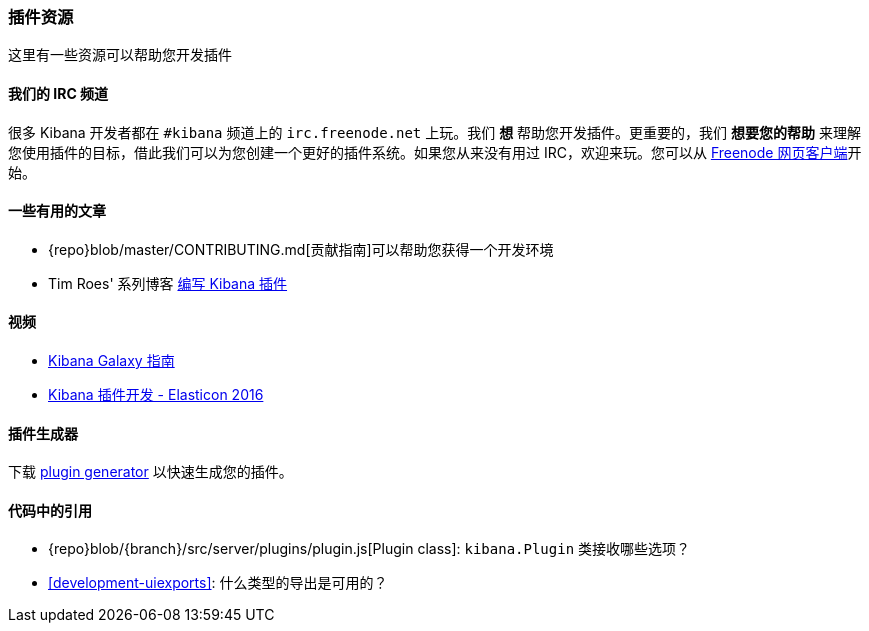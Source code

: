 [[development-plugin-resources]]
=== 插件资源

这里有一些资源可以帮助您开发插件

[float]
==== 我们的 IRC 频道
很多 Kibana 开发者都在 `#kibana` 频道上的 `irc.freenode.net` 上玩。我们 *想* 帮助您开发插件。更重要的，我们 *想要您的帮助* 来理解您使用插件的目标，借此我们可以为您创建一个更好的插件系统。如果您从来没有用过 IRC，欢迎来玩。您可以从 http://webchat.freenode.net/?channels=kibana[Freenode 网页客户端]开始。

[float]
==== 一些有用的文章
- {repo}blob/master/CONTRIBUTING.md[贡献指南]可以帮助您获得一个开发环境
- Tim Roes' 系列博客 https://www.timroes.de/2016/02/21/writing-kibana-plugins-custom-applications/[编写 Kibana 插件]

[float]
==== 视频
- https://www.elastic.co/elasticon/2015/sf/contributors-guide-to-the-kibana-galaxy[Kibana Galaxy 指南]
- https://www.elastic.co/elasticon/conf/2016/sf/how-to-build-your-own-kibana-plugins[Kibana 插件开发 - Elasticon 2016]

[float]
==== 插件生成器

下载 https://github.com/elastic/generator-kibana-plugin[plugin generator] 以快速生成您的插件。

[float]
==== 代码中的引用
 - {repo}blob/{branch}/src/server/plugins/plugin.js[Plugin class]:  `kibana.Plugin` 类接收哪些选项？
 - <<development-uiexports>>: 什么类型的导出是可用的？

